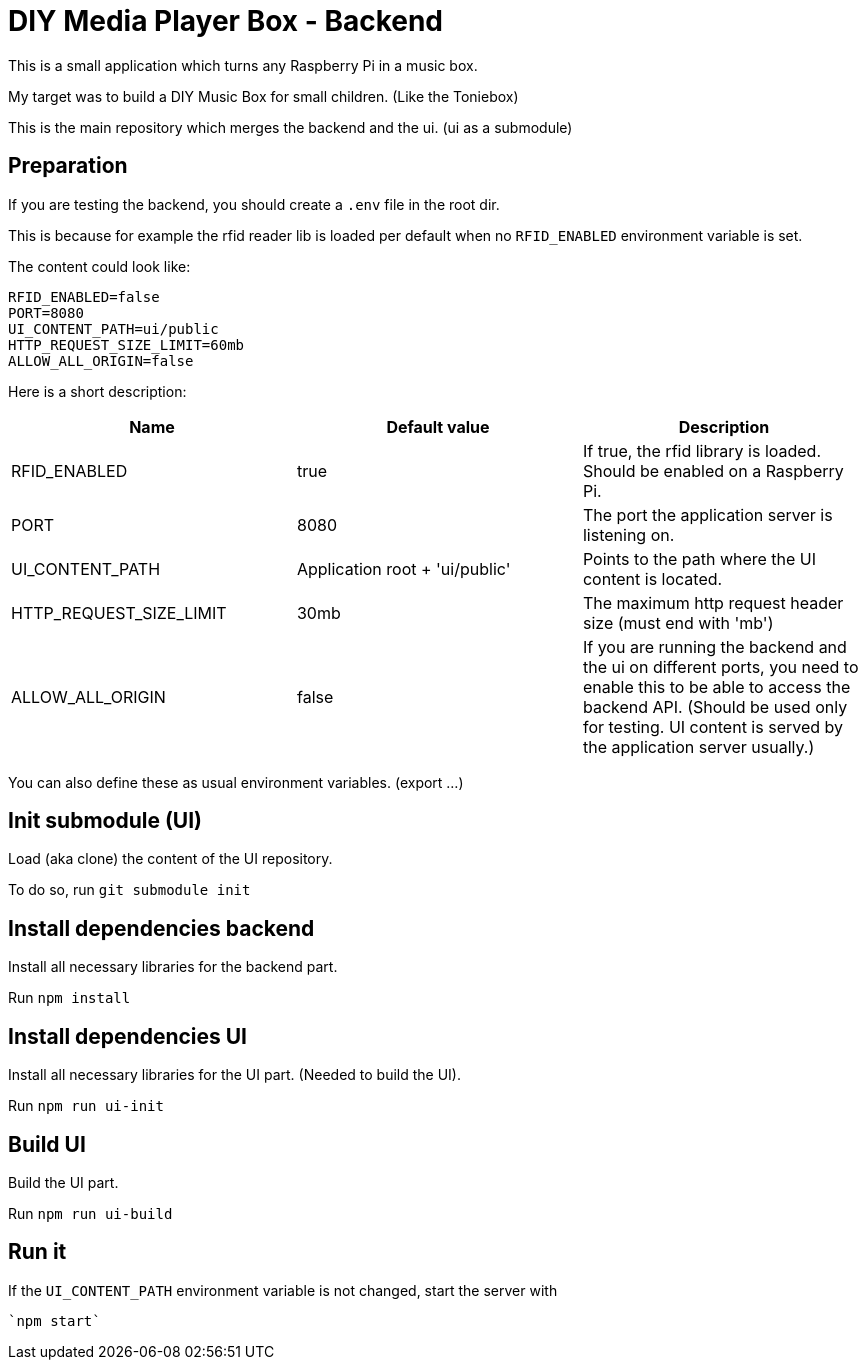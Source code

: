 = DIY Media Player Box - Backend

This is a small application which turns any Raspberry Pi in a music box.

My target was to build a DIY Music Box for small children. (Like the Toniebox)

This is the main repository which merges the backend and the ui. (ui as a submodule)

== Preparation

If you are testing the backend, you should create a `.env` file in the root dir.

This is because for example the rfid reader lib is loaded per default when no `RFID_ENABLED` environment variable is set.

The content could look like:

[source,bash]
----
RFID_ENABLED=false
PORT=8080
UI_CONTENT_PATH=ui/public
HTTP_REQUEST_SIZE_LIMIT=60mb
ALLOW_ALL_ORIGIN=false
----

Here is a short description:


|===
|Name                       |Default value                  |Description

|RFID_ENABLED               |true                           |If true, the rfid library is loaded. Should be enabled on a Raspberry Pi.
|PORT                       |8080                           |The port the application server is listening on.
|UI_CONTENT_PATH            |Application root + 'ui/public' |Points to the path where the UI content is located.
|HTTP_REQUEST_SIZE_LIMIT    |30mb                           |The maximum http request header size (must end with 'mb')
|ALLOW_ALL_ORIGIN           |false                          |If you are running the backend and the ui on different ports, you need to enable this to be able to access the backend API. (Should be used only for testing. UI content is served by the application server usually.)
|===

You can also define these as usual environment variables. (export ...)

== Init submodule (UI)
Load (aka clone) the content of the UI repository.

To do so, run `git submodule init`

== Install dependencies backend
Install all necessary libraries for the backend part.

Run `npm install`

== Install dependencies UI
Install all necessary libraries for the UI part. (Needed to build the UI).

Run `npm run ui-init`

== Build UI
Build the UI part.

Run `npm run ui-build`

== Run it
If the `UI_CONTENT_PATH` environment variable is not changed, start the server with

 `npm start`

